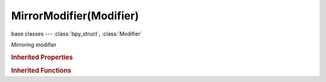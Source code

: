 MirrorModifier(Modifier)
========================

.. module:: bpy.types

base classes --- :class:`bpy_struct`, :class:`Modifier`

.. class:: MirrorModifier(Modifier)

   Mirroring modifier

   .. attribute:: merge_threshold

      Distance within which mirrored vertices are merged

      :type: float in [0, inf], default 0.0

   .. attribute:: mirror_object

      Object to use as mirror

      :type: :class:`Object`

   .. attribute:: mirror_offset_u

      Amount to offset mirrored UVs flipping point from the 0.5 on the U axis

      :type: float in [-1, 1], default 0.0

   .. attribute:: mirror_offset_v

      Amount to offset mirrored UVs flipping point from the 0.5 point on the V axis

      :type: float in [-1, 1], default 0.0

   .. attribute:: offset_u

      Mirrored UV offset on the U axis

      :type: float in [-10000, 10000], default 0.0

   .. attribute:: offset_v

      Mirrored UV offset on the V axis

      :type: float in [-10000, 10000], default 0.0

   .. attribute:: use_clip

      Prevent vertices from going through the mirror during transform

      :type: boolean, default False

   .. attribute:: use_mirror_merge

      Merge vertices within the merge threshold

      :type: boolean, default False

   .. attribute:: use_mirror_u

      Mirror the U texture coordinate around the flip offset point

      :type: boolean, default False

   .. attribute:: use_mirror_v

      Mirror the V texture coordinate around the flip offset point

      :type: boolean, default False

   .. attribute:: use_mirror_vertex_groups

      Mirror vertex groups (e.g. .R->.L)

      :type: boolean, default False

   .. attribute:: use_x

      Enable X axis mirror

      :type: boolean, default False

   .. attribute:: use_y

      Enable Y axis mirror

      :type: boolean, default False

   .. attribute:: use_z

      Enable Z axis mirror

      :type: boolean, default False

   .. classmethod:: bl_rna_get_subclass(id, default=None)
   
      :arg id: The RNA type identifier.
      :type id: string
      :return: The RNA type or default when not found.
      :rtype: :class:`bpy.types.Struct` subclass


   .. classmethod:: bl_rna_get_subclass_py(id, default=None)
   
      :arg id: The RNA type identifier.
      :type id: string
      :return: The class or default when not found.
      :rtype: type


.. rubric:: Inherited Properties

.. hlist::
   :columns: 2

   * :class:`bpy_struct.id_data`
   * :class:`Modifier.name`
   * :class:`Modifier.type`
   * :class:`Modifier.show_viewport`
   * :class:`Modifier.show_render`
   * :class:`Modifier.show_in_editmode`
   * :class:`Modifier.show_on_cage`
   * :class:`Modifier.show_expanded`
   * :class:`Modifier.use_apply_on_spline`

.. rubric:: Inherited Functions

.. hlist::
   :columns: 2

   * :class:`bpy_struct.as_pointer`
   * :class:`bpy_struct.driver_add`
   * :class:`bpy_struct.driver_remove`
   * :class:`bpy_struct.get`
   * :class:`bpy_struct.is_property_hidden`
   * :class:`bpy_struct.is_property_readonly`
   * :class:`bpy_struct.is_property_set`
   * :class:`bpy_struct.items`
   * :class:`bpy_struct.keyframe_delete`
   * :class:`bpy_struct.keyframe_insert`
   * :class:`bpy_struct.keys`
   * :class:`bpy_struct.path_from_id`
   * :class:`bpy_struct.path_resolve`
   * :class:`bpy_struct.property_unset`
   * :class:`bpy_struct.type_recast`
   * :class:`bpy_struct.values`

